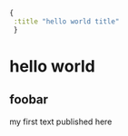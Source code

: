 #+name: front-matter
#+begin_src clojure
{
 :title "hello world title"
 }
#+end_src

* hello world

** foobar

my first text published here
